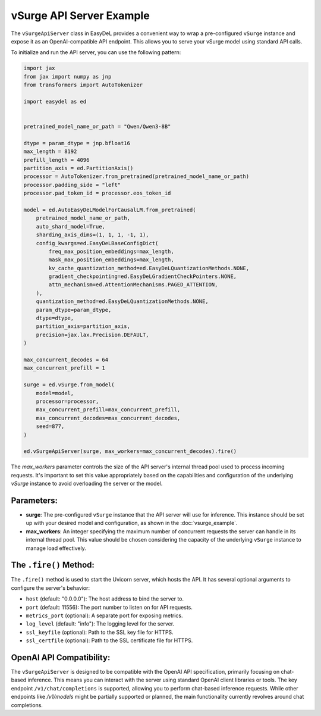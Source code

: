 vSurge API Server Example
=========================

The ``vSurgeApiServer`` class in EasyDeL provides a convenient way to wrap a pre-configured ``vSurge`` instance and expose it as an OpenAI-compatible API endpoint. This allows you to serve your vSurge model using standard API calls.

To initialize and run the API server, you can use the following pattern:

.. code-block:: python

    import jax
    from jax import numpy as jnp
    from transformers import AutoTokenizer

    import easydel as ed
		

    pretrained_model_name_or_path = "Qwen/Qwen3-8B"
  
    dtype = param_dtype = jnp.bfloat16
    max_length = 8192
    prefill_length = 4096
    partition_axis = ed.PartitionAxis()
    processor = AutoTokenizer.from_pretrained(pretrained_model_name_or_path)
    processor.padding_side = "left"
    processor.pad_token_id = processor.eos_token_id

    model = ed.AutoEasyDeLModelForCausalLM.from_pretrained(
        pretrained_model_name_or_path,
        auto_shard_model=True,
        sharding_axis_dims=(1, 1, 1, -1, 1),
        config_kwargs=ed.EasyDeLBaseConfigDict(
            freq_max_position_embeddings=max_length,
            mask_max_position_embeddings=max_length,
            kv_cache_quantization_method=ed.EasyDeLQuantizationMethods.NONE,
            gradient_checkpointing=ed.EasyDeLGradientCheckPointers.NONE,
            attn_mechanism=ed.AttentionMechanisms.PAGED_ATTENTION,
        ),
        quantization_method=ed.EasyDeLQuantizationMethods.NONE,
        param_dtype=param_dtype,
        dtype=dtype,
        partition_axis=partition_axis,
        precision=jax.lax.Precision.DEFAULT,
    )
 
    max_concurrent_decodes = 64
    max_concurrent_prefill = 1

    surge = ed.vSurge.from_model(
        model=model,
        processor=processor, 
        max_concurrent_prefill=max_concurrent_prefill,
        max_concurrent_decodes=max_concurrent_decodes,
        seed=877,
    )

    ed.vSurgeApiServer(surge, max_workers=max_concurrent_decodes).fire()

The `max_workers` parameter controls the size of the API server's internal thread pool used to process incoming requests. It's important to set this value appropriately based on the capabilities and configuration of the underlying `vSurge` instance to avoid overloading the server or the model.

Parameters:
------------

*   **surge**: The pre-configured ``vSurge`` instance that the API server will use for inference. This instance should be set up with your desired model and configuration, as shown in the :doc:`vsurge_example`.
*   **max_workers**: An integer specifying the maximum number of concurrent requests the server can handle in its internal thread pool. This value should be chosen considering the capacity of the underlying ``vSurge`` instance to manage load effectively.

The ``.fire()`` Method:
-----------------------

The ``.fire()`` method is used to start the Uvicorn server, which hosts the API. It has several optional arguments to configure the server's behavior:

*   ``host`` (default: "0.0.0.0"): The host address to bind the server to.
*   ``port`` (default: 11556): The port number to listen on for API requests.
*   ``metrics_port`` (optional): A separate port for exposing metrics.
*   ``log_level`` (default: "info"): The logging level for the server.
*   ``ssl_keyfile`` (optional): Path to the SSL key file for HTTPS.
*   ``ssl_certfile`` (optional): Path to the SSL certificate file for HTTPS.

OpenAI API Compatibility:
-------------------------

The ``vSurgeApiServer`` is designed to be compatible with the OpenAI API specification, primarily focusing on chat-based inference. This means you can interact with the server using standard OpenAI client libraries or tools. The key endpoint ``/v1/chat/completions`` is supported, allowing you to perform chat-based inference requests. While other endpoints like `/v1/models` might be partially supported or planned, the main functionality currently revolves around chat completions.